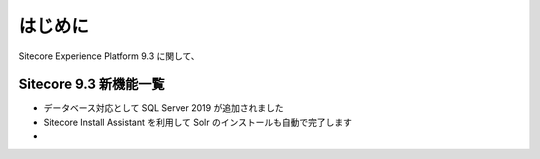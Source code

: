 ###############
はじめに
###############

Sitecore Experience Platform 9.3 に関して、

****************************
Sitecore 9.3 新機能一覧
****************************

* データベース対応として SQL Server 2019 が追加されました
* Sitecore Install Assistant を利用して Solr のインストールも自動で完了します
*